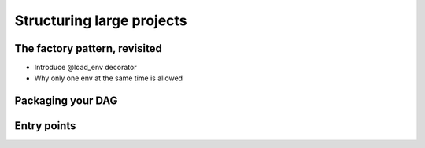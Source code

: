Structuring large projects
--------------------------

The factory pattern, revisited
==============================

* Introduce @load_env decorator
* Why only one env at the same time is allowed

Packaging your DAG
==================

.. split in several files for better organization, import in a factory
    function


Entry points
============

